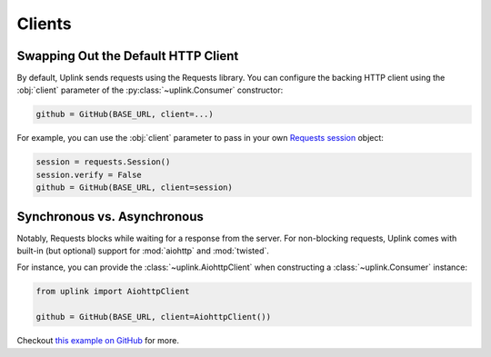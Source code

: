 Clients
*******

.. _swap_default_http_client:

Swapping Out the Default HTTP Client
====================================

By default, Uplink sends requests using the Requests library. You can
configure the backing HTTP client using the :obj:`client` parameter of the
:py:class:`~uplink.Consumer` constructor:

.. code-block:: python

    github = GitHub(BASE_URL, client=...)

For example, you can use the :obj:`client` parameter to pass in your own
`Requests session
<http://docs.python-requests.org/en/master/user/advanced/#session-objects>`_
object:

.. code-block:: python

    session = requests.Session()
    session.verify = False
    github = GitHub(BASE_URL, client=session)

.. _sync_vs_async:

Synchronous vs. Asynchronous
============================

Notably, Requests blocks while waiting for a response from the server. For
non-blocking requests, Uplink comes with built-in (but optional)
support for :mod:`aiohttp` and :mod:`twisted`.

For instance, you can provide the :class:`~uplink.AiohttpClient` when
constructing a :class:`~uplink.Consumer` instance:

.. code:: python

   from uplink import AiohttpClient

   github = GitHub(BASE_URL, client=AiohttpClient())

Checkout `this example on GitHub
<https://github.com/prkumar/uplink/tree/master/examples/async-requests>`_
for more.
